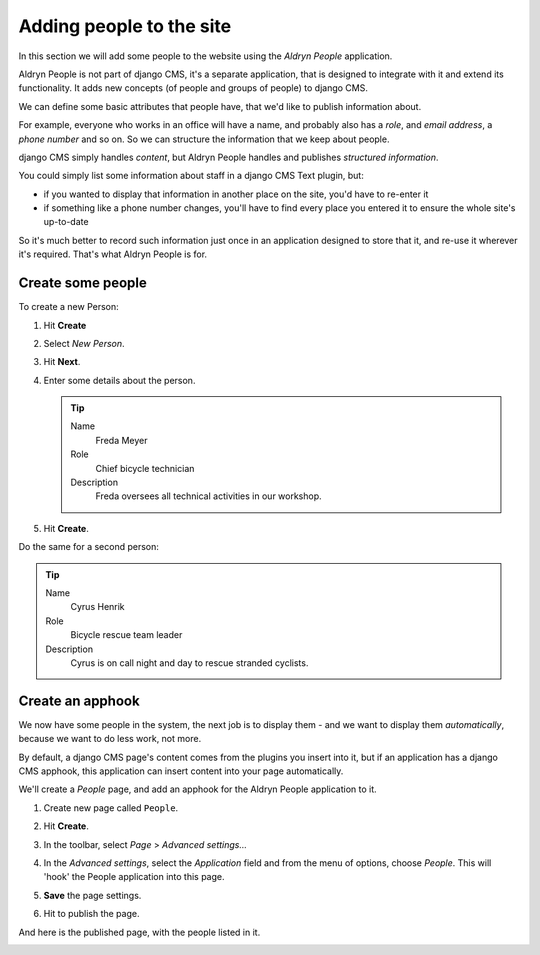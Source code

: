 #########################
Adding people to the site
#########################

In this section we will add some people to the website using the *Aldryn People* application.

Aldryn People is not part of django CMS, it's a separate application, that is designed to integrate
with it and extend its functionality. It adds new concepts (of people and groups of people) to
django CMS.

We can define some basic attributes that people have, that we'd like to publish information about.

For example, everyone who works in an office will have a name, and probably also has a *role*, and
*email address*, a *phone number* and so on. So we can structure the information that we keep about
people.

django CMS simply handles *content*, but Aldryn People handles and publishes *structured
information*.

You could simply list some information about staff in a django CMS Text plugin, but:

* if you wanted to display that information in another place on the site, you'd have to re-enter it
* if something like a phone number changes, you'll have to find every place you entered it to
  ensure the whole site's up-to-date

So it's much better to record such information just once in an application designed to store that
it, and re-use it wherever it's required. That's what Aldryn People is for.


******************
Create some people
******************

To create a new Person:

#.  Hit **Create**
#.  Select *New Person*.
#.  Hit **Next**.
#.  Enter some details about the person.

    .. tip::

        Name
            Freda Meyer

        Role
            Chief bicycle technician

        Description
            Freda oversees all technical activities in our workshop.

    .. image:: /user/tutorial/images/create_new_person.png
       :alt: Create a new Person
       :width: 600
       :align: center

#.  Hit **Create**.

Do the same for a second person:

.. tip::

    Name
        Cyrus Henrik

    Role
        Bicycle rescue team leader

    Description
        Cyrus is on call night and day to rescue stranded cyclists.


*********************
Create an **apphook**
*********************

We now have some people in the system, the next job is to display them - and we want to display them
*automatically*, because we want to do less work, not more.

By default, a django CMS page's content comes from the plugins you insert into it, but if an
application has a django CMS apphook, this application can insert content into your page
automatically.

We'll create a *People* page, and add an apphook for the Aldryn People application to it.

#.  Create new page called ``People``.

    .. image:: /user/tutorial/images/create_people_page.png
       :alt: Create a new page called 'People'
       :width: 600
       :align: center

#.  Hit **Create**.

#.  In the toolbar, select *Page* > *Advanced settings...*

    .. image:: /user/tutorial/images/select_advanced_settings.png
       :alt: Select 'Advanced settings...'
       :width: 150
       :align: center

#.  In the *Advanced settings*, select the *Application* field and from the menu of options, choose
    *People*. This will 'hook' the People application into this page.

    .. image:: /user/tutorial/images/select_people_app.png
       :alt: Select 'People' from the 'Application' menu
       :width: 600
       :align: center

#.  **Save** the page settings.

    .. |publish-page-now| image:: /user/tutorial/images/publish-page-now.png
       :alt: 'Publish page now'

    .. todo:: Create a new image of the "Publish changes" button, instead of "Publish page now"

#.  Hit |publish-page-now| to publish the page.

And here is the published page, with the people listed in it.

.. todo::

    * That "ungrouped" doesn't look great - we should do something a bit different here.

    * Perhaps a full page image would look better (not sure)

.. image:: /user/tutorial/images/people_page_list.png
   :alt: People page list
   :width: 500
   :align: center

